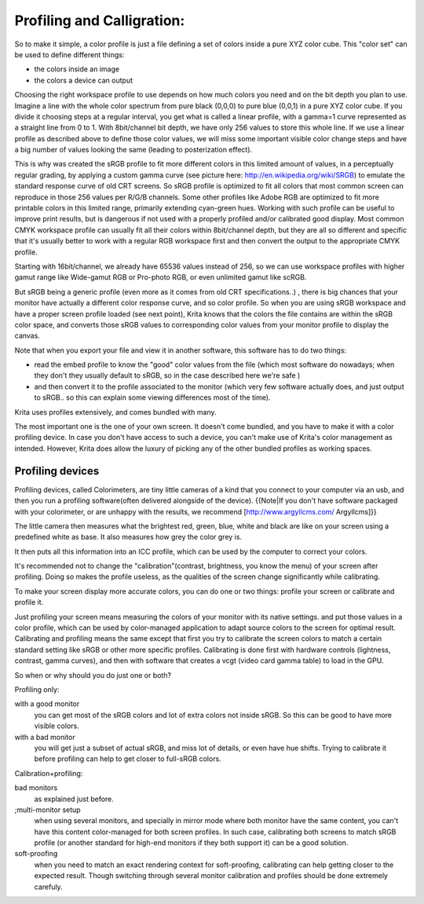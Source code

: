 .. meta::
   :description lang=en:
        Color Models in Krita

.. metadata-placeholder

   :authors: - Wolthera van Hövell tot Westerflier <griffinvalley@gmail.com>
             - RNicole
             - Timothée Giet
             - Troy Sobotka
   :license: GNU free documentation license 1.3 or later.

.. _profiling_and_callibration:

===========================
Profiling and Calligration:
===========================

So to make it simple, a color profile is just a file defining a set of colors inside a pure XYZ color cube.
This "color set" can be used to define different things:

* the colors inside an image

* the colors a device can output

Choosing the right workspace profile to use depends on how much colors you need and on the bit depth you plan to use.
Imagine a line with the whole color spectrum from pure black (0,0,0) to pure blue (0,0,1) in a pure XYZ color cube.
If you divide it choosing steps at a regular interval, you get what is called a linear profile, with a gamma=1 curve represented as a straight line from 0 to 1.
With 8bit/channel bit depth, we have only 256 values to store this whole line. 
If we use a linear profile as described above to define those color values, we will miss some important visible color change steps and have a big number of values looking the same (leading to posterization effect).

This is why was created the sRGB profile to fit more different colors in this limited amount of values, in a perceptually regular grading, by applying a custom gamma curve (see picture here: http://en.wikipedia.org/wiki/SRGB) to emulate the standard response curve of old CRT screens.
So sRGB profile is optimized to fit all colors that most common screen can reproduce in those 256 values per R/G/B channels.
Some other profiles like Adobe RGB are optimized to fit more printable colors in this limited range, primarily extending cyan-green hues. Working with such profile can be useful to improve print results, but is dangerous if not used with a properly profiled and/or calibrated good display.
Most common CMYK workspace profile can usually fit all their colors within 8bit/channel depth, but they are all so different and specific that it's usually better to work with a regular RGB workspace first and then convert the output to the appropriate CMYK profile.

Starting with 16bit/channel, we already have 65536 values instead of 256, so we can use workspace profiles with higher gamut range like Wide-gamut RGB or Pro-photo RGB, or even unlimited gamut like scRGB.

But sRGB being a generic profile (even more as it comes from old CRT specifications..) , there is big chances that your monitor have actually a different color response curve, and so color profile.
So when you are using sRGB workspace and have a proper screen profile loaded (see next point), Krita knows that the colors the file contains are within the sRGB color space, and converts those sRGB values to corresponding color values from your monitor profile to display the canvas.

Note that when you export your file and view it in another software, this software has to do two things:

* read the embed profile to know the "good" color values from the file (which most software do nowadays; when they don't they usually default to sRGB, so in the case described here we're safe )
* and then convert it to the profile associated to the monitor (which very few software actually does, and just output to sRGB.. so this can explain some viewing differences most of the time).

Krita uses profiles extensively, and comes bundled with many.

The most important one is the one of your own screen. It doesn't come bundled, and you have to make it with a color profiling device.
In case you don't have access to such a device, you can't make use of Krita's color management as intended. However, Krita does allow the luxury of picking any of the other bundled profiles as working spaces.

Profiling devices
-----------------

Profiling devices, called Colorimeters, are tiny little cameras of a kind that you connect to your computer via an usb, and then you run a profiling software(often delivered alongside of the device).
{{Note|If you don't have software packaged with your colorimeter, or are unhappy with the results, we recommend [http://www.argyllcms.com/ Argyllcms]}}

The little camera then measures what the brightest red, green, blue, white and black are like on your screen using a predefined white as base. It also measures how grey the color grey is.

It then puts all this information into an ICC profile, which can be used by the computer to correct your colors.

It's recommended not to change the "calibration"(contrast, brightness, you know the menu) of your screen after profiling. Doing so makes the profile useless, as the qualities of the screen change significantly while calibrating.

To make your screen display more accurate colors, you can do one or two things:
profile your screen or calibrate and profile it.

Just profiling your screen means measuring the colors of your monitor with its native settings. and put those values in a color profile, which can be used by color-managed application to adapt source colors to the screen for optimal result.
Calibrating and profiling means the same except that first you try to calibrate the screen colors to match a certain standard setting like sRGB or other more specific profiles. 
Calibrating is done first with hardware controls (lightness, contrast, gamma curves), and then with software that creates a vcgt (video card gamma table) to load in the GPU.

So when or why should you do just one or both?
 
Profiling only:

with a good monitor
    you can get most of the sRGB colors and lot of extra colors not inside sRGB. So this can be good to have more visible colors.
with a bad monitor
    you will get just a subset of actual sRGB, and miss lot of details, or even have hue shifts. Trying to calibrate it before profiling can help to get closer to full-sRGB colors.

Calibration+profiling:

bad monitors
    as explained just before.
;multi-monitor setup
    when using several monitors, and specially in mirror mode where both monitor have the same content, you can't have this content color-managed for both screen profiles. In such case, calibrating both screens to match sRGB profile (or another standard for high-end monitors if they both support it) can be a good solution.
soft-proofing
    when you need to match an exact rendering context for soft-proofing, calibrating can help getting closer to the expected result. Though switching through several monitor calibration and profiles should be done extremely carefuly.
